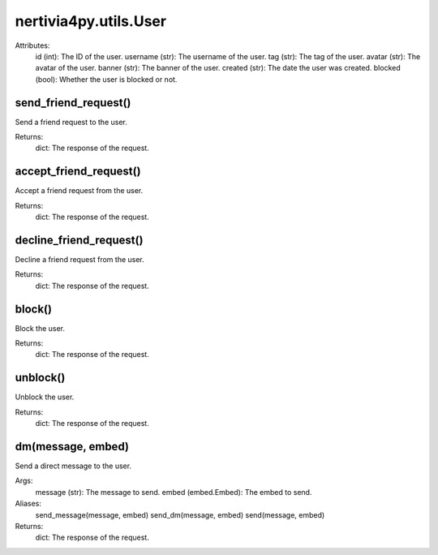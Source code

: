 nertivia4py.utils.User
======================
Attributes:
    id (int): The ID of the user.
    username (str): The username of the user.
    tag (str): The tag of the user.
    avatar (str): The avatar of the user.
    banner (str): The banner of the user.
    created (str): The date the user was created.
    blocked (bool): Whether the user is blocked or not.


send_friend_request()
---------------------
Send a friend request to the user.

Returns:
    dict: The response of the request.


accept_friend_request()
-----------------------
Accept a friend request from the user.

Returns:
    dict: The response of the request.


decline_friend_request()
------------------------
Decline a friend request from the user.

Returns:
    dict: The response of the request.


block()
-------
Block the user.

Returns:
    dict: The response of the request.


unblock()
---------
Unblock the user.

Returns:
    dict: The response of the request.


dm(message, embed)
------------------
Send a direct message to the user.

Args:
    message (str): The message to send.
    embed (embed.Embed): The embed to send.

Aliases:
    send_message(message, embed)
    send_dm(message, embed)
    send(message, embed)

Returns:
    dict: The response of the request.